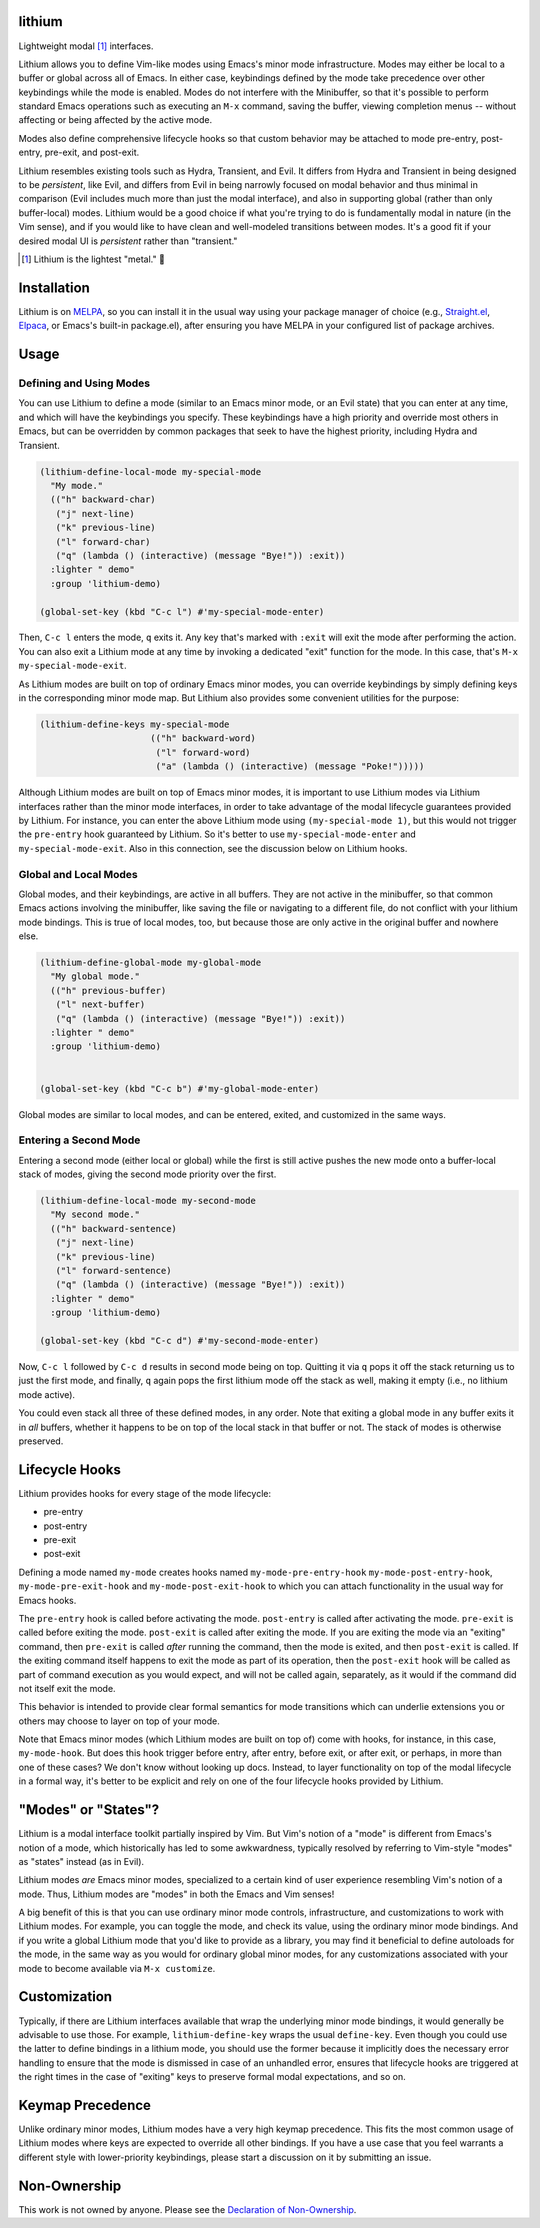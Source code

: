 .. image:: https://github.com/countvajhula/lithium/actions/workflows/test.yml/badge.svg
    :target: https://github.com/countvajhula/lithium/actions

lithium
=======

Lightweight modal [1]_ interfaces.

Lithium allows you to define Vim-like modes using Emacs's minor mode infrastructure. Modes may either be local to a buffer or global across all of Emacs. In either case, keybindings defined by the mode take precedence over other keybindings while the mode is enabled. Modes do not interfere with the Minibuffer, so that it's possible to perform standard Emacs operations such as executing an ``M-x`` command, saving the buffer, viewing completion menus -- without affecting or being affected by the active mode.

Modes also define comprehensive lifecycle hooks so that custom behavior may be attached to mode pre-entry, post-entry, pre-exit, and post-exit.

Lithium resembles existing tools such as Hydra, Transient, and Evil. It differs from Hydra and Transient in being designed to be *persistent*, like Evil, and differs from Evil in being narrowly focused on modal behavior and thus minimal in comparison (Evil includes much more than just the modal interface), and also in supporting global (rather than only buffer-local) modes. Lithium would be a good choice if what you're trying to do is fundamentally modal in nature (in the Vim sense), and if you would like to have clean and well-modeled transitions between modes. It's a good fit if your desired modal UI is *persistent* rather than "transient."

.. [1] Lithium is the lightest "metal." 🐶

Installation
============

Lithium is on `MELPA <https://melpa.org/>`_, so you can install it in the usual way using your package manager of choice (e.g., `Straight.el <https://github.com/radian-software/straight.el>`_, `Elpaca <https://github.com/progfolio/elpaca>`_, or Emacs's built-in package.el), after ensuring you have MELPA in your configured list of package archives.

Usage
=====

Defining and Using Modes
------------------------

You can use Lithium to define a mode (similar to an Emacs minor mode, or an Evil state) that you can enter at any time, and which will have the keybindings you specify. These keybindings have a high priority and override most others in Emacs, but can be overridden by common packages that seek to have the highest priority, including Hydra and Transient.

.. code-block:: elisp

  (lithium-define-local-mode my-special-mode
    "My mode."
    (("h" backward-char)
     ("j" next-line)
     ("k" previous-line)
     ("l" forward-char)
     ("q" (lambda () (interactive) (message "Bye!")) :exit))
    :lighter " demo"
    :group 'lithium-demo)

  (global-set-key (kbd "C-c l") #'my-special-mode-enter)

Then, ``C-c l`` enters the mode, ``q`` exits it. Any key that's marked with ``:exit`` will exit the mode after performing the action. You can also exit a Lithium mode at any time by invoking a dedicated "exit" function for the mode. In this case, that's ``M-x my-special-mode-exit``.

As Lithium modes are built on top of ordinary Emacs minor modes, you can override keybindings by simply defining keys in the corresponding minor mode map. But Lithium also provides some convenient utilities for the purpose:

.. code-block:: elisp

  (lithium-define-keys my-special-mode
                       (("h" backward-word)
                        ("l" forward-word)
                        ("a" (lambda () (interactive) (message "Poke!")))))

Although Lithium modes are built on top of Emacs minor modes, it is important to use Lithium modes via Lithium interfaces rather than the minor mode interfaces, in order to take advantage of the modal lifecycle guarantees provided by Lithium. For instance, you can enter the above Lithium mode using ``(my-special-mode 1)``, but this would not trigger the ``pre-entry`` hook guaranteed by Lithium. So it's better to use ``my-special-mode-enter`` and ``my-special-mode-exit``. Also in this connection, see the discussion below on Lithium hooks.

Global and Local Modes
----------------------

Global modes, and their keybindings, are active in all buffers. They are not active in the minibuffer, so that common Emacs actions involving the minibuffer, like saving the file or navigating to a different file, do not conflict with your lithium mode bindings. This is true of local modes, too, but because those are only active in the original buffer and nowhere else.

.. code-block:: elisp

  (lithium-define-global-mode my-global-mode
    "My global mode."
    (("h" previous-buffer)
     ("l" next-buffer)
     ("q" (lambda () (interactive) (message "Bye!")) :exit))
    :lighter " demo"
    :group 'lithium-demo)


  (global-set-key (kbd "C-c b") #'my-global-mode-enter)

Global modes are similar to local modes, and can be entered, exited, and customized in the same ways.

Entering a Second Mode
----------------------

Entering a second mode (either local or global) while the first is still active pushes the new mode onto a buffer-local stack of modes, giving the second mode priority over the first.

.. code-block:: elisp

  (lithium-define-local-mode my-second-mode
    "My second mode."
    (("h" backward-sentence)
     ("j" next-line)
     ("k" previous-line)
     ("l" forward-sentence)
     ("q" (lambda () (interactive) (message "Bye!")) :exit))
    :lighter " demo"
    :group 'lithium-demo)

  (global-set-key (kbd "C-c d") #'my-second-mode-enter)

Now, ``C-c l`` followed by ``C-c d`` results in second mode being on top. Quitting it via ``q`` pops it off the stack returning us to just the first mode, and finally, ``q`` again pops the first lithium mode off the stack as well, making it empty (i.e., no lithium mode active).

You could even stack all three of these defined modes, in any order. Note that exiting a global mode in any buffer exits it in *all* buffers, whether it happens to be on top of the local stack in that buffer or not. The stack of modes is otherwise preserved.

Lifecycle Hooks
===============

Lithium provides hooks for every stage of the mode lifecycle:

- pre-entry
- post-entry
- pre-exit
- post-exit

Defining a mode named ``my-mode`` creates hooks named ``my-mode-pre-entry-hook`` ``my-mode-post-entry-hook``, ``my-mode-pre-exit-hook`` and ``my-mode-post-exit-hook`` to which you can attach functionality in the usual way for Emacs hooks.

The ``pre-entry`` hook is called before activating the mode. ``post-entry`` is called after activating the mode. ``pre-exit`` is called before exiting the mode. ``post-exit`` is called after exiting the mode. If you are exiting the mode via an "exiting" command, then ``pre-exit`` is called *after* running the command, then the mode is exited, and then ``post-exit`` is called. If the exiting command itself happens to exit the mode as part of its operation, then the ``post-exit`` hook will be called as part of command execution as you would expect, and will not be called again, separately, as it would if the command did not itself exit the mode.

This behavior is intended to provide clear formal semantics for mode transitions which can underlie extensions you or others may choose to layer on top of your mode.

Note that Emacs minor modes (which Lithium modes are built on top of) come with hooks, for instance, in this case, ``my-mode-hook``. But does this hook trigger before entry, after entry, before exit, or after exit, or perhaps, in more than one of these cases? We don't know without looking up docs. Instead, to layer functionality on top of the modal lifecycle in a formal way, it's better to be explicit and rely on one of the four lifecycle hooks provided by Lithium.

"Modes" or "States"?
====================

Lithium is a modal interface toolkit partially inspired by Vim. But Vim's notion of a "mode" is different from Emacs's notion of a mode, which historically has led to some awkwardness, typically resolved by referring to Vim-style "modes" as "states" instead (as in Evil).

Lithium modes *are* Emacs minor modes, specialized to a certain kind of user experience resembling Vim's notion of a mode. Thus, Lithium modes are "modes" in both the Emacs and Vim senses!

A big benefit of this is that you can use ordinary minor mode controls, infrastructure, and customizations to work with Lithium modes. For example, you can toggle the mode, and check its value, using the ordinary minor mode bindings. And if you write a global Lithium mode that you'd like to provide as a library, you may find it beneficial to define autoloads for the mode, in the same way as you would for ordinary global minor modes, for any customizations associated with your mode to become available via ``M-x customize``.

Customization
=============

Typically, if there are Lithium interfaces available that wrap the underlying minor mode bindings, it would generally be advisable to use those. For example, ``lithium-define-key`` wraps the usual ``define-key``. Even though you could use the latter to define bindings in a lithium mode, you should use the former because it implicitly does the necessary error handling to ensure that the mode is dismissed in case of an unhandled error, ensures that lifecycle hooks are triggered at the right times in the case of "exiting" keys to preserve formal modal expectations, and so on.

Keymap Precedence
=================

Unlike ordinary minor modes, Lithium modes have a very high keymap precedence. This fits the most common usage of Lithium modes where keys are expected to override all other bindings. If you have a use case that you feel warrants a different style with lower-priority keybindings, please start a discussion on it by submitting an issue.

Non-Ownership
=============

This work is not owned by anyone. Please see the `Declaration of Non-Ownership <https://github.com/drym-org/foundation/blob/main/Declaration_of_Non_Ownership.md>`_.
